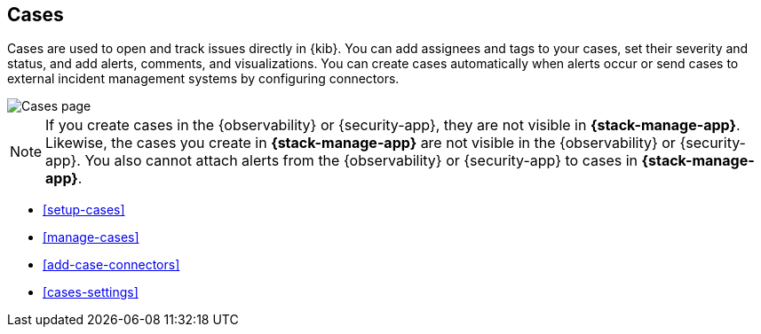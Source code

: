 [[cases]]
== Cases
:frontmatter-description: Open and track issues in {kib} cases. 
:frontmatter-tags-products: [kibana]
:frontmatter-tags-content-type: [overview] 
:frontmatter-tags-user-goals: [analyze]

Cases are used to open and track issues directly in {kib}.
You can add assignees and tags to your cases, set their severity and status, and add alerts, comments, and visualizations.
You can create cases automatically when alerts occur or send cases to external incident management systems by configuring connectors.

[role="screenshot"]
image::images/cases.png[Cases page]
// NOTE: This is an autogenerated screenshot. Do not edit it directly.

NOTE: If you create cases in the {observability} or {security-app}, they are not
visible in *{stack-manage-app}*. Likewise, the cases you create in
*{stack-manage-app}* are not visible in the {observability} or {security-app}.
You also cannot attach alerts from the {observability} or {security-app} to
cases in *{stack-manage-app}*.

* <<setup-cases>>
* <<manage-cases>>
* <<add-case-connectors>>
* <<cases-settings>>